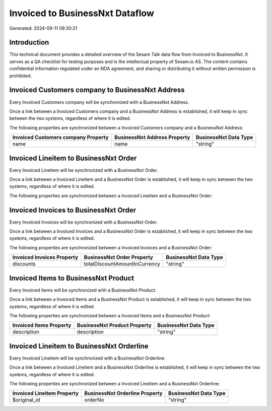 ================================
Invoiced to BusinessNxt Dataflow
================================

Generated: 2024-09-11 09:30:21

Introduction
------------

This technical document provides a detailed overview of the Sesam Talk data flow from Invoiced to BusinessNxt. It serves as a QA checklist for testing purposes and is the intellectual property of Sesam.io AS. The content contains confidential information regulated under an NDA agreement, and sharing or distributing it without written permission is prohibited.

Invoiced Customers company to BusinessNxt Address
-------------------------------------------------
Every Invoiced Customers company will be synchronized with a BusinessNxt Address.

Once a link between a Invoiced Customers company and a BusinessNxt Address is established, it will keep in sync between the two systems, regardless of where it is edited.

The following properties are synchronized between a Invoiced Customers company and a BusinessNxt Address:

.. list-table::
   :header-rows: 1

   * - Invoiced Customers company Property
     - BusinessNxt Address Property
     - BusinessNxt Data Type
   * - name
     - name
     - "string"


Invoiced Lineitem to BusinessNxt Order
--------------------------------------
Every Invoiced Lineitem will be synchronized with a BusinessNxt Order.

Once a link between a Invoiced Lineitem and a BusinessNxt Order is established, it will keep in sync between the two systems, regardless of where it is edited.

The following properties are synchronized between a Invoiced Lineitem and a BusinessNxt Order:

.. list-table::
   :header-rows: 1

   * - Invoiced Lineitem Property
     - BusinessNxt Order Property
     - BusinessNxt Data Type


Invoiced Invoices to BusinessNxt Order
--------------------------------------
Every Invoiced Invoices will be synchronized with a BusinessNxt Order.

Once a link between a Invoiced Invoices and a BusinessNxt Order is established, it will keep in sync between the two systems, regardless of where it is edited.

The following properties are synchronized between a Invoiced Invoices and a BusinessNxt Order:

.. list-table::
   :header-rows: 1

   * - Invoiced Invoices Property
     - BusinessNxt Order Property
     - BusinessNxt Data Type
   * - discounts
     - totalDiscountAmountInCurrency
     - "string"


Invoiced Items to BusinessNxt Product
-------------------------------------
Every Invoiced Items will be synchronized with a BusinessNxt Product.

Once a link between a Invoiced Items and a BusinessNxt Product is established, it will keep in sync between the two systems, regardless of where it is edited.

The following properties are synchronized between a Invoiced Items and a BusinessNxt Product:

.. list-table::
   :header-rows: 1

   * - Invoiced Items Property
     - BusinessNxt Product Property
     - BusinessNxt Data Type
   * - description
     - description
     - "string"


Invoiced Lineitem to BusinessNxt Orderline
------------------------------------------
Every Invoiced Lineitem will be synchronized with a BusinessNxt Orderline.

Once a link between a Invoiced Lineitem and a BusinessNxt Orderline is established, it will keep in sync between the two systems, regardless of where it is edited.

The following properties are synchronized between a Invoiced Lineitem and a BusinessNxt Orderline:

.. list-table::
   :header-rows: 1

   * - Invoiced Lineitem Property
     - BusinessNxt Orderline Property
     - BusinessNxt Data Type
   * - $original_id
     - orderNo
     - "string"

